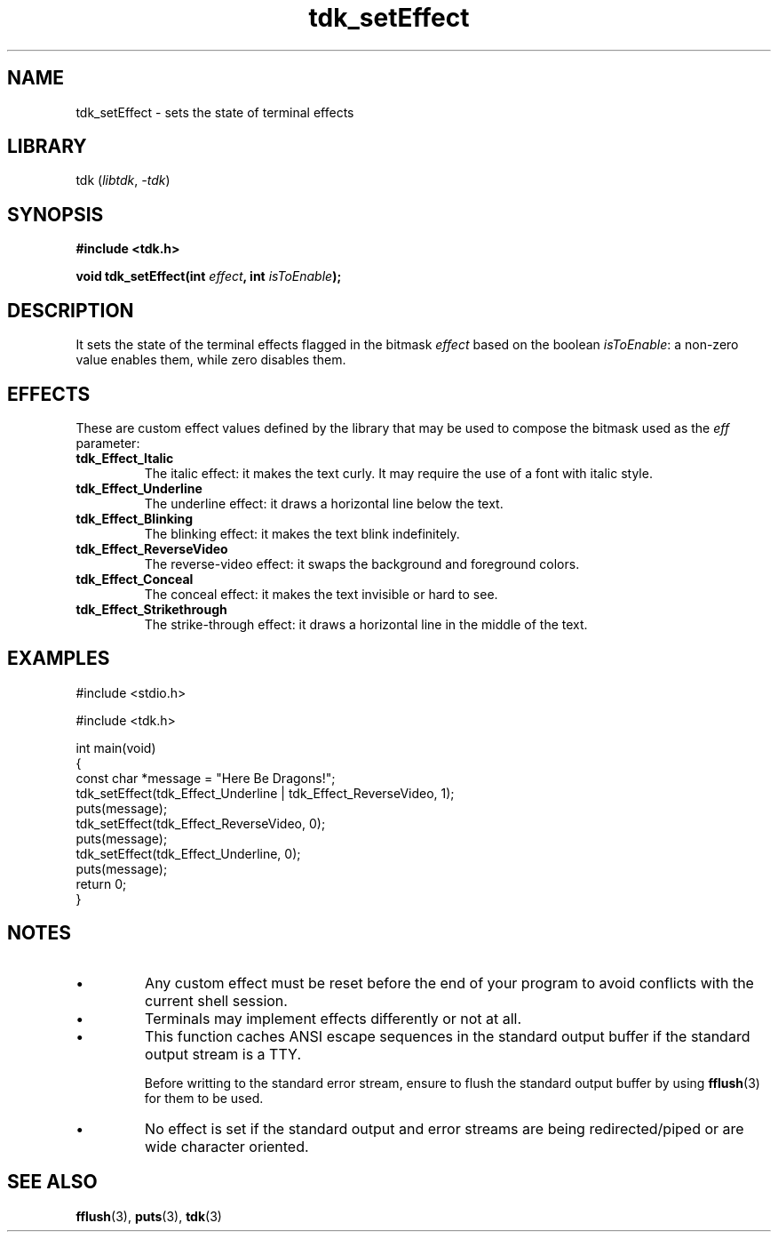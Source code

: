 .TH tdk_setEffect 3 ${VERSION}

.SH NAME

.PP
tdk_setEffect - sets the state of terminal effects

.SH LIBRARY

.PP
tdk (\fIlibtdk\fR, \fI-tdk\fR)

.SH SYNOPSIS

.nf
\fB#include <tdk.h>

void tdk_setEffect(int \fIeffect\fB, int \fIisToEnable\fB);\fR
.fi

.SH DESCRIPTION

.PP
It sets the state of the terminal effects flagged in the bitmask \fIeffect\fR based on the boolean \fIisToEnable\fR: a non-zero value enables them, while zero disables them.

.SH EFFECTS

.PP
These are custom effect values defined by the library that may be used to compose the bitmask used as the \fIeff\fR parameter:

.TP
.B tdk_Effect_Italic
The italic effect: it makes the text curly. It may require the use of a font with italic style.

.TP
.B tdk_Effect_Underline
The underline effect: it draws a horizontal line below the text.

.TP
.B tdk_Effect_Blinking
The blinking effect: it makes the text blink indefinitely.

.TP
.B tdk_Effect_ReverseVideo
The reverse-video effect: it swaps the background and foreground colors.

.TP
.B tdk_Effect_Conceal
The conceal effect: it makes the text invisible or hard to see.

.TP
.B tdk_Effect_Strikethrough
The strike-through effect: it draws a horizontal line in the middle of the text.

.SH EXAMPLES

.nf
#include <stdio.h>

#include <tdk.h>

int main(void)
{
    const char *message = "Here Be Dragons!";
    tdk_setEffect(tdk_Effect_Underline | tdk_Effect_ReverseVideo, 1);
    puts(message);
    tdk_setEffect(tdk_Effect_ReverseVideo, 0);
    puts(message);
    tdk_setEffect(tdk_Effect_Underline, 0);
    puts(message);
    return 0;
}
.fi

.SH NOTES

.TP
.IP \\[bu]
Any custom effect must be reset before the end of your program to avoid conflicts with the current shell session.

.TP
.IP \\[bu]
Terminals may implement effects differently or not at all.

.TP
.IP \\[bu]
This function caches ANSI escape sequences in the standard output buffer if the standard output stream is a TTY.

Before writting to the standard error stream, ensure to flush the standard output buffer by using \fBfflush\fR(3) for them to be used.

.TP
.IP \\[bu]
No effect is set if the standard output and error streams are being redirected/piped or are wide character oriented.

.SH SEE ALSO

.BR fflush (3),
.BR puts (3),
.BR tdk (3)
